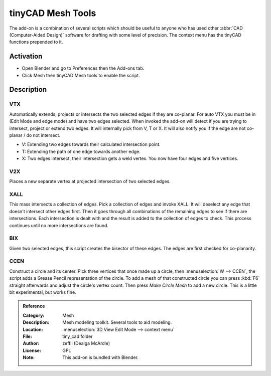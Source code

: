 
******************
tinyCAD Mesh Tools
******************

The add-on is a combination of several scripts which should be useful to anyone
who has used other :abbr:`CAD (Computer-Aided Design)` software for drafting with some level of precision.
The context menu has the tinyCAD functions prepended to it.


Activation
==========

- Open Blender and go to Preferences then the Add-ons tab.
- Click Mesh then tinyCAD Mesh tools to enable the script.


Description
===========

VTX
---

Automatically extends, projects or intersects the two selected edges if they are co-planar.
For auto VTX you must be in (Edit Mode and edge mode) and have two edges selected.
When invoked the add-on will detect if you are trying to intersect, project or extend two edges.
It will internally pick from V, T or X. It will also notify you if the edge are not co-planar / do not intersect.

- V: Extending two edges towards their calculated intersection point.
- T: Extending the path of one edge towards another edge.
- X: Two edges intersect, their intersection gets a weld vertex. You now have four edges and five vertices.


V2X
---

Places a new separate vertex at projected intersection of two selected edges.


XALL
----

This mass intersects a collection of edges. Pick a collection of edges and invoke XALL.
It will deselect any edge that doesn't intersect other edges first.
Then it goes through all combinations of the remaining edges to see if there are intersections.
Each intersection is dealt with and the result is added to the collection of edges to check.
This process continues until no more intersections are found.


BIX
---

Given two selected edges, this script creates the bisector of these edges.
The edges are first checked for co-planarity.


CCEN
----

Construct a circle and its center.
Pick three vertices that once made up a circle, then :menuselection:`W --> CCEN`,
the script adds a Grease Pencil representation of the circle.
To add a mesh of that constructed circle you can press :kbd:`F6` straight afterwards and
adjust the circle's vertex count. Then press *Make Circle Mesh* to add a new circle.
This is a little bit experimental, but works fine.


.. admonition:: Reference
   :class: refbox

   :Category:  Mesh
   :Description: Mesh modeling toolkit. Several tools to aid modeling.
   :Location: :menuselection:`3D View Edit Mode --> context menu`
   :File: tiny_cad folder
   :Author: zeffii (Dealga McArdle)
   :License: GPL
   :Note: This add-on is bundled with Blender.
